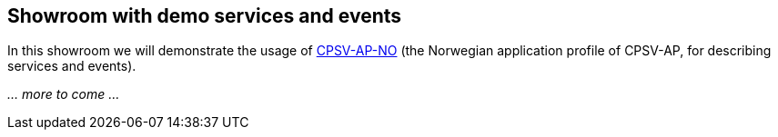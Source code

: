 == Showroom with demo services and events [[demo-services-and-events]]

In this showroom we will demonstrate the usage of https://informasjonsforvaltning.github.io/cpsv-ap-no/[CPSV-AP-NO] (the Norwegian application profile of CPSV-AP, for describing services and events).

_... more to come ..._
